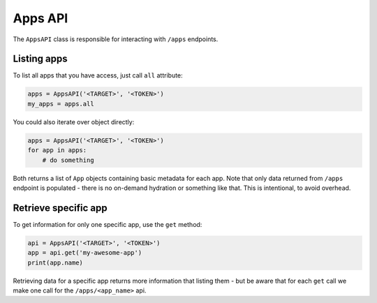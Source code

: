Apps API
========

The ``AppsAPI`` class is responsible for interacting with ``/apps``
endpoints.

Listing apps
------------

To list all apps that you have access, just call ``all`` attribute:

.. code:: python

    apps = AppsAPI('<TARGET>', '<TOKEN>')
    my_apps = apps.all


You could also iterate over object directly:

.. code:: python

    apps = AppsAPI('<TARGET>', '<TOKEN>')
    for app in apps:
        # do something


Both returns a list of ``App`` objects containing basic metadata for
each app. Note that only data returned from ``/apps`` endpoint is
populated - there is no on-demand hydration or something like that.
This is intentional, to avoid overhead.

Retrieve specific app
---------------------

To get information for only one specific app, use the ``get`` method:

.. code:: python

    api = AppsAPI('<TARGET>', '<TOKEN>')
    app = api.get('my-awesome-app')
    print(app.name)

Retrieving data for a specific app returns more information that
listing them - but be aware that for each ``get`` call we make one call
for the ``/apps/<app_name>`` api.
